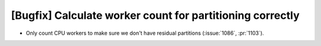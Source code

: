 [Bugfix] Calculate worker count for partitioning correctly
==========================================================

* Only count CPU workers to make sure we don't have residual
  partitions (:issue:`1086`, :pr:`1103`).
